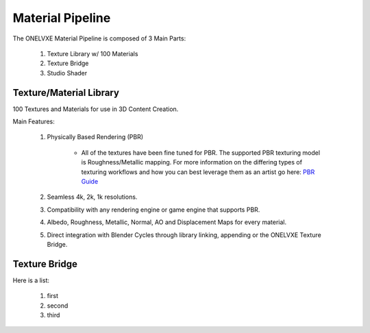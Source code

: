 Material Pipeline
********************

The ONELVXE Material Pipeline is composed of 3 Main Parts:

    1. Texture Library w/ 100 Materials
    2. Texture Bridge
    3. Studio Shader


Texture/Material Library
=========

100 Textures and Materials for use in 3D Content Creation.

Main Features:

    1. Physically Based Rendering (PBR)
    
        - All of the textures have been fine tuned for PBR. The supported PBR texturing model is Roughness/Metallic mapping. For more information on the differing types of texturing workflows and how you can best leverage them as an artist go here: `PBR Guide <https://www.allegorithmic.com/pbr-guide>`_
        
    2. Seamless 4k, 2k, 1k resolutions.
    3. Compatibility with any rendering engine or game engine that supports PBR.
    4. Albedo, Roughness, Metallic, Normal, AO and Displacement Maps for every material.
    5. Direct integration with Blender Cycles through library linking, appending or the ONELVXE Texture Bridge.
    

Texture Bridge
=================

Here is a list:

    1. first
    2. second
    3. third
